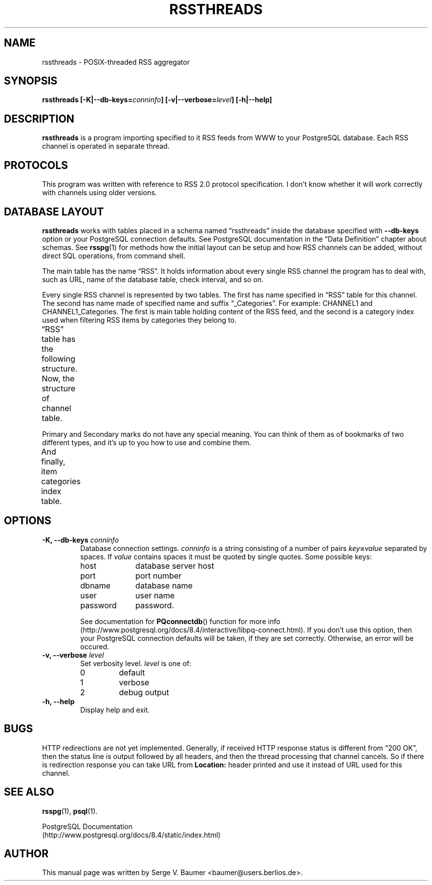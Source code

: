 .\" t
.\"
.\" Copyright (C) 2010-2011 Serge V. Baumer
.\" 
.\" This program is free software: you can redistribute it and/or modify
.\" it under the terms of the GNU General Public License as published by
.\" the Free Software Foundation, version 3 of the License.
.\" 
.\" This program is distributed in the hope that it will be useful,
.\" but WITHOUT ANY WARRANTY; without even the implied warranty of
.\" MERCHANTABILITY or FITNESS FOR A PARTICULAR PURPOSE.  See the
.\" GNU General Public License for more details.
.\" 
.\" You should have received a copy of the GNU General Public License
.\" along with this program.  If not, see <http://www.gnu.org/licenses/>.
.\"
.TH RSSTHREADS 1 "Copyright \(co Serge V. Baumer" "RSS Threads" "RSS Threads"
.SH NAME
rssthreads \- POSIX-threaded RSS aggregator
.SH SYNOPSIS
.B rssthreads
.BI [\-K|\-\-db\-keys= conninfo ]
.BI [\-v|\-\-verbose= level ]
.B [\-h|\-\-help]
.SH DESCRIPTION
.B rssthreads
is a program importing specified to it RSS feeds from WWW
to your PostgreSQL database.
Each RSS channel is operated in separate thread.
.SH PROTOCOLS
This program
was written with reference
to RSS\ 2.0 protocol specification.
I don't know whether it will work correctly with channels
using older versions.
.SH DATABASE LAYOUT
.B rssthreads
works with tables placed in a schema named \*(lqrssthreads\*(rq
inside the database specified with
.B \-\-db\-keys
option or your PostgreSQL connection defaults.
See PostgreSQL documentation
in the \*(lqData Definition\*(rq chapter about schemas.
See 
.BR rsspg (1)
for methods how the initial layout can be setup
and how RSS channels can be added,
without direct SQL operations, from command shell.
.P
The main table has the name \*(lqRSS\*(rq.
It holds information about every single RSS channel
the program has to deal with,
such as URL, name of the database table,
check interval, and so on.

Every single RSS channel is represented by two tables.
The first has name specified in
\*(lqRSS\*(rq
table for this channel.
The second has name made of specified name
and suffix \*(lq_Categories\*(rq.
For example: \fTCHANNEL1\fP and \fTCHANNEL1_Categories\fP.
The first is main table
holding content of the RSS feed,
and the second is a category index
used when filtering RSS items by categories
they belong to.
.P
\*(lqRSS\*(rq
table has the following structure.
.TS
lb  lbw(12n)  lb
- - -
l  l  l.
COLUMN	TYPE	EXPLANATION
ID	integer	unique channel ID
Active	boolean	T{
whether the channel is active (i.e. subject to be processed by the program
T}
URL	text	channel's URL
Interval	interval	refresh interval
TableName	text	channel's table name
LastRecordDate	T{
timestamp(0) with time zone
T}	currently unused
Description	text	your description for this channel
.TE
.P
Now, the structure of channel table.
.TS
lb lbw(12n) lb
- - -
l l l.
COLUMN	TYPE	EXPLANATION
ID	integer	unique item ID
Title	text	item item title
Link	text	item link
Description	text	T{
item description (or article)
T}
PubDate	T{
timestamp(0) with time zone
T}	item publication date
RecDate	T{
timestamp(0) with time zone
T}	item recording date
GUID	text	item 'guid' element
Categories	text	T{
comma\-separated list of item categories
T}
ExtraElements	text	T{
all the other elements found in item, newline-separated
T}
ReadMark	boolean	T{
true when item has been read
T}
PrimaryMark	boolean	primary mark
SecondaryMark	boolean	secondary mark
DeleteMark	boolean	T{
true when item is marked for removal
T}
.TE
.P
Primary and Secondary marks do not have any special meaning.
You can think of them as of bookmarks of two different types,
and it's up to you how to use and combine them.
.P
And finally, item categories index table.
.TS
lb lbw(12n) lb
- - -
l l l.
COLUMN	TYPE	EXPLANATION
Item	integer	T{
item ID (equal to ID in main table)
T}
Category	text	item category
.TE
.SH OPTIONS
.TP
.BI "\-K, \-\-db\-keys " conninfo
Database connection settings.
.I conninfo
is a string consisting of a number of pairs
.IB key = value
separated by spaces.
If
.I value
contains spaces
it must be quoted by single quotes.
Some possible keys:
.RS
.IP host 10
database server host
.IP port 10
port number
.IP dbname 10
database name
.IP user 10
user name
.IP password 10
password.
.P
See documentation for
.BR PQconnectdb ()
function for more info
(http://www.postgresql.org/docs/8.4/interactive/libpq-connect.html).
If you don't use this option,
then your PostgreSQL connection defaults will be taken,
if they are set correctly.
Otherwise, an error will be occured.
.RE
.TP
.BI "\-v, \-\-verbose " level
Set verbosity level.
.I level
is one of:
.RS
.IP 0
default
.IP 1
verbose
.IP 2
debug output
.RE
.TP
.B \-h, \-\-help
Display help and exit.
.SH BUGS
HTTP redirections are not yet implemented.
Generally, if received HTTP response status
is different from \*(lq200 OK\*(rq, 
then the status line is output followed by all headers,
and then the thread processing that channel cancels.
So if there is redirection response you can take URL from
.B Location:
header printed and use it instead of URL used for this channel.
.SH SEE ALSO
.BR rsspg (1),
.BR psql (1).
.P
.EX
PostgreSQL Documentation
(http://www.postgresql.org/docs/8.4/static/index.html)
.EE
.SH AUTHOR
This manual page was written by Serge\ V.\ Baumer <baumer@users.berlios.de>.
